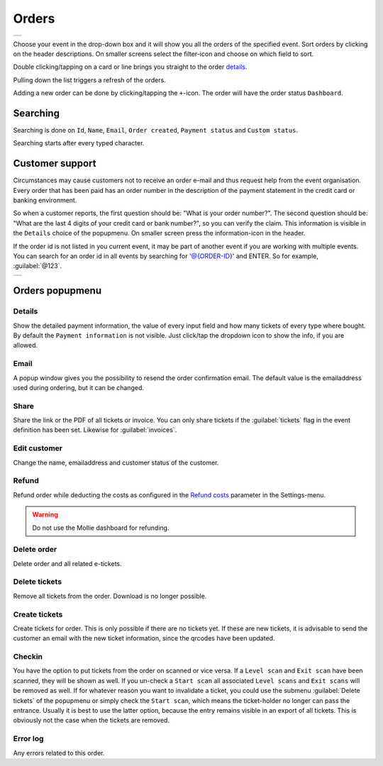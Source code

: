 Orders
======
.. list-table::

    * - .. image:: ../_static/images/usage/Orders.png
           :target: ../_static/images/usage/Orders.png
           :alt: Overview orders
    
Choose your event in the drop-down box and it will show you all the orders of the specified event.
Sort orders by clicking on the header descriptions. On smaller screens select the filter-icon and choose on which field to sort.

Double clicking/tapping on a card or line brings you straight to the order `details`_.

Pulling down the list triggers a refresh of the orders.

Adding a new order can be done by clicking/tapping the ``+``-icon. The order will have the order status ``Dashboard``.

Searching
---------
Searching is done on ``Id``, ``Name``, ``Email``, ``Order created``, ``Payment status`` and ``Custom status``.

Searching starts after every typed character.

Customer support
----------------
Circumstances may cause customers not to receive an order e-mail and thus request help from the event organisation.
Every order that has been paid has an order number in the description of the payment statement in the credit card or banking environment.

So when a customer reports, the first question should be: "What is your order number?".
The second question should be: "What are the last 4 digits of your credit card or bank number?", so you can verify the claim.
This information is visible in the ``Details`` choice of the popupmenu. On smaller screen press the information-icon in the header.

If the order id is not listed in you current event, it may be part of another event if you are working with multiple events.
You can search for an order id in all events by searching for '@{ORDER-ID}' and ENTER. So for example, :guilabel:`@123`.

.. list-table::

    * - .. image:: ../_static/images/usage/Order-details.png
           :target: ../_static/images/usage/Order-details.png
           :alt: Order details
    

Orders popupmenu
----------------

Details
^^^^^^^
Show the detailed payment information, the value of every input field and how many tickets of every type where bought.
By default the ``Payment information`` is not visible. Just click/tap the dropdown icon to show the info, if you are allowed.

Email
^^^^^
A popup window gives you the possibility to resend the order confirmation email.
The default value is the emailaddress used during ordering, but it can be changed.

Share
^^^^^
Share the link or the PDF of all tickets or invoice.
You can only share tickets if the :guilabel:`tickets` flag in the event definition has been set. Likewise for :guilabel:`invoices`.

Edit customer
^^^^^^^^^^^^^
Change the name, emailaddress and customer status of the customer.

Refund
^^^^^^
Refund order while deducting the costs as configured in the `Refund costs <../getting-started/settings.html#refund-costs>`_ parameter in the Settings-menu.

.. warning:: Do not use the Mollie dashboard for refunding.

Delete order
^^^^^^^^^^^^
Delete order and all related e-tickets.

Delete tickets
^^^^^^^^^^^^^^
Remove all tickets from the order. Download is no longer possible.

Create tickets
^^^^^^^^^^^^^^
Create tickets for order. This is only possible if there are no tickets yet.
If these are new tickets, it is advisable to send the customer an email with the new ticket information, since the qrcodes have been updated.

Checkin
^^^^^^^
You have the option to put tickets from the order on scanned or vice versa.
If a ``Level scan`` and ``Exit scan`` have been scanned, they will be shown as well.
If you un-check a ``Start scan`` all associated ``Level scans`` and ``Exit scans`` will be removed as well.
If for whatever reason you want to invalidate a ticket, you could use the submenu :guilabel:`Delete tickets`
of the popupmenu or simply check the ``Start scan``, which means the ticket-holder no longer can pass the entrance.
Usually it is best to use the latter option, because the entry remains visible in an export of all tickets.
This is obviously not the case when the tickets are removed.

Error log
^^^^^^^^^
Any errors related to this order.
